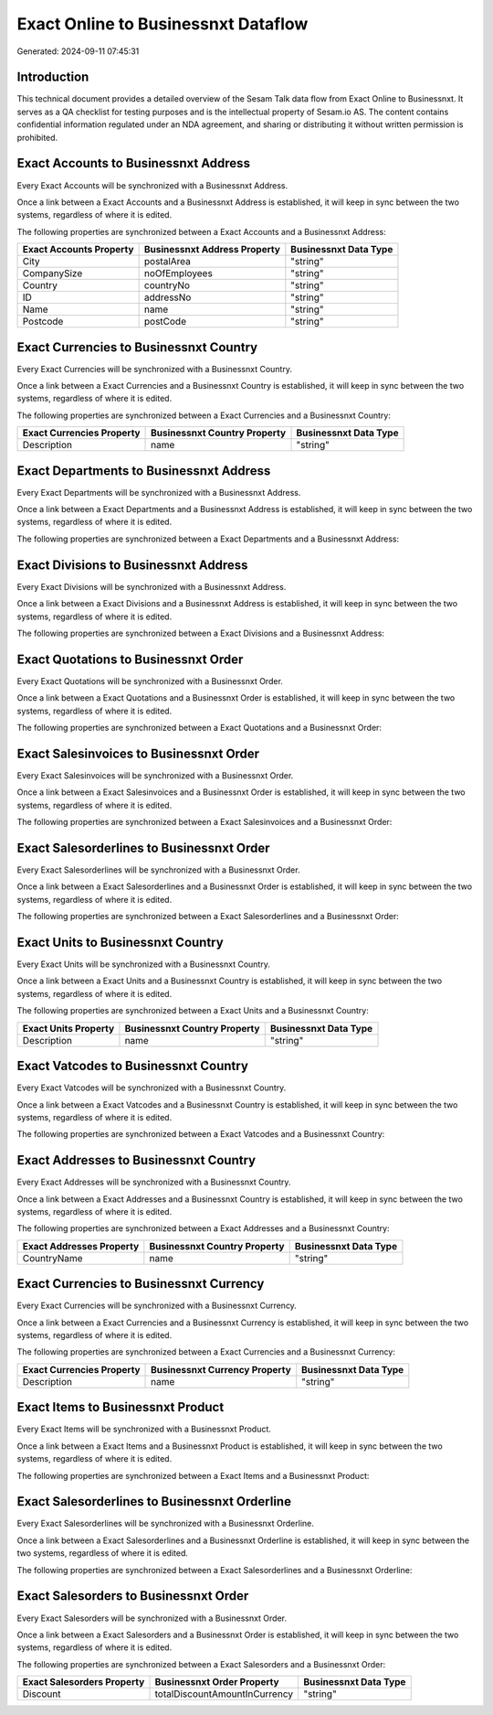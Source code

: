 ====================================
Exact Online to Businessnxt Dataflow
====================================

Generated: 2024-09-11 07:45:31

Introduction
------------

This technical document provides a detailed overview of the Sesam Talk data flow from Exact Online to Businessnxt. It serves as a QA checklist for testing purposes and is the intellectual property of Sesam.io AS. The content contains confidential information regulated under an NDA agreement, and sharing or distributing it without written permission is prohibited.

Exact Accounts to Businessnxt Address
-------------------------------------
Every Exact Accounts will be synchronized with a Businessnxt Address.

Once a link between a Exact Accounts and a Businessnxt Address is established, it will keep in sync between the two systems, regardless of where it is edited.

The following properties are synchronized between a Exact Accounts and a Businessnxt Address:

.. list-table::
   :header-rows: 1

   * - Exact Accounts Property
     - Businessnxt Address Property
     - Businessnxt Data Type
   * - City
     - postalArea
     - "string"
   * - CompanySize
     - noOfEmployees
     - "string"
   * - Country
     - countryNo
     - "string"
   * - ID
     - addressNo
     - "string"
   * - Name
     - name
     - "string"
   * - Postcode
     - postCode
     - "string"


Exact Currencies to Businessnxt Country
---------------------------------------
Every Exact Currencies will be synchronized with a Businessnxt Country.

Once a link between a Exact Currencies and a Businessnxt Country is established, it will keep in sync between the two systems, regardless of where it is edited.

The following properties are synchronized between a Exact Currencies and a Businessnxt Country:

.. list-table::
   :header-rows: 1

   * - Exact Currencies Property
     - Businessnxt Country Property
     - Businessnxt Data Type
   * - Description
     - name
     - "string"


Exact Departments to Businessnxt Address
----------------------------------------
Every Exact Departments will be synchronized with a Businessnxt Address.

Once a link between a Exact Departments and a Businessnxt Address is established, it will keep in sync between the two systems, regardless of where it is edited.

The following properties are synchronized between a Exact Departments and a Businessnxt Address:

.. list-table::
   :header-rows: 1

   * - Exact Departments Property
     - Businessnxt Address Property
     - Businessnxt Data Type


Exact Divisions to Businessnxt Address
--------------------------------------
Every Exact Divisions will be synchronized with a Businessnxt Address.

Once a link between a Exact Divisions and a Businessnxt Address is established, it will keep in sync between the two systems, regardless of where it is edited.

The following properties are synchronized between a Exact Divisions and a Businessnxt Address:

.. list-table::
   :header-rows: 1

   * - Exact Divisions Property
     - Businessnxt Address Property
     - Businessnxt Data Type


Exact Quotations to Businessnxt Order
-------------------------------------
Every Exact Quotations will be synchronized with a Businessnxt Order.

Once a link between a Exact Quotations and a Businessnxt Order is established, it will keep in sync between the two systems, regardless of where it is edited.

The following properties are synchronized between a Exact Quotations and a Businessnxt Order:

.. list-table::
   :header-rows: 1

   * - Exact Quotations Property
     - Businessnxt Order Property
     - Businessnxt Data Type


Exact Salesinvoices to Businessnxt Order
----------------------------------------
Every Exact Salesinvoices will be synchronized with a Businessnxt Order.

Once a link between a Exact Salesinvoices and a Businessnxt Order is established, it will keep in sync between the two systems, regardless of where it is edited.

The following properties are synchronized between a Exact Salesinvoices and a Businessnxt Order:

.. list-table::
   :header-rows: 1

   * - Exact Salesinvoices Property
     - Businessnxt Order Property
     - Businessnxt Data Type


Exact Salesorderlines to Businessnxt Order
------------------------------------------
Every Exact Salesorderlines will be synchronized with a Businessnxt Order.

Once a link between a Exact Salesorderlines and a Businessnxt Order is established, it will keep in sync between the two systems, regardless of where it is edited.

The following properties are synchronized between a Exact Salesorderlines and a Businessnxt Order:

.. list-table::
   :header-rows: 1

   * - Exact Salesorderlines Property
     - Businessnxt Order Property
     - Businessnxt Data Type


Exact Units to Businessnxt Country
----------------------------------
Every Exact Units will be synchronized with a Businessnxt Country.

Once a link between a Exact Units and a Businessnxt Country is established, it will keep in sync between the two systems, regardless of where it is edited.

The following properties are synchronized between a Exact Units and a Businessnxt Country:

.. list-table::
   :header-rows: 1

   * - Exact Units Property
     - Businessnxt Country Property
     - Businessnxt Data Type
   * - Description
     - name
     - "string"


Exact Vatcodes to Businessnxt Country
-------------------------------------
Every Exact Vatcodes will be synchronized with a Businessnxt Country.

Once a link between a Exact Vatcodes and a Businessnxt Country is established, it will keep in sync between the two systems, regardless of where it is edited.

The following properties are synchronized between a Exact Vatcodes and a Businessnxt Country:

.. list-table::
   :header-rows: 1

   * - Exact Vatcodes Property
     - Businessnxt Country Property
     - Businessnxt Data Type


Exact Addresses to Businessnxt Country
--------------------------------------
Every Exact Addresses will be synchronized with a Businessnxt Country.

Once a link between a Exact Addresses and a Businessnxt Country is established, it will keep in sync between the two systems, regardless of where it is edited.

The following properties are synchronized between a Exact Addresses and a Businessnxt Country:

.. list-table::
   :header-rows: 1

   * - Exact Addresses Property
     - Businessnxt Country Property
     - Businessnxt Data Type
   * - CountryName
     - name
     - "string"


Exact Currencies to Businessnxt Currency
----------------------------------------
Every Exact Currencies will be synchronized with a Businessnxt Currency.

Once a link between a Exact Currencies and a Businessnxt Currency is established, it will keep in sync between the two systems, regardless of where it is edited.

The following properties are synchronized between a Exact Currencies and a Businessnxt Currency:

.. list-table::
   :header-rows: 1

   * - Exact Currencies Property
     - Businessnxt Currency Property
     - Businessnxt Data Type
   * - Description
     - name
     - "string"


Exact Items to Businessnxt Product
----------------------------------
Every Exact Items will be synchronized with a Businessnxt Product.

Once a link between a Exact Items and a Businessnxt Product is established, it will keep in sync between the two systems, regardless of where it is edited.

The following properties are synchronized between a Exact Items and a Businessnxt Product:

.. list-table::
   :header-rows: 1

   * - Exact Items Property
     - Businessnxt Product Property
     - Businessnxt Data Type


Exact Salesorderlines to Businessnxt Orderline
----------------------------------------------
Every Exact Salesorderlines will be synchronized with a Businessnxt Orderline.

Once a link between a Exact Salesorderlines and a Businessnxt Orderline is established, it will keep in sync between the two systems, regardless of where it is edited.

The following properties are synchronized between a Exact Salesorderlines and a Businessnxt Orderline:

.. list-table::
   :header-rows: 1

   * - Exact Salesorderlines Property
     - Businessnxt Orderline Property
     - Businessnxt Data Type


Exact Salesorders to Businessnxt Order
--------------------------------------
Every Exact Salesorders will be synchronized with a Businessnxt Order.

Once a link between a Exact Salesorders and a Businessnxt Order is established, it will keep in sync between the two systems, regardless of where it is edited.

The following properties are synchronized between a Exact Salesorders and a Businessnxt Order:

.. list-table::
   :header-rows: 1

   * - Exact Salesorders Property
     - Businessnxt Order Property
     - Businessnxt Data Type
   * - Discount
     - totalDiscountAmountInCurrency
     - "string"

